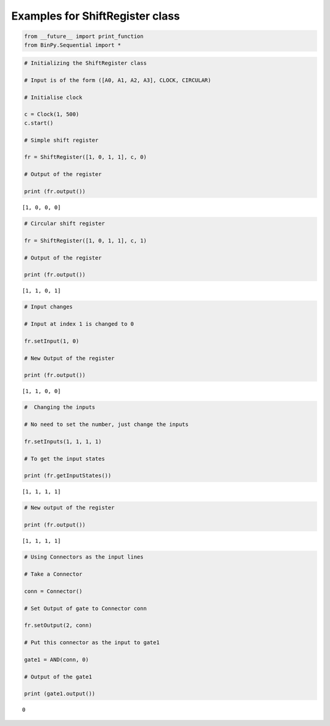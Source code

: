 
Examples for ShiftRegister class
--------------------------------

.. code:: python

    from __future__ import print_function
    from BinPy.Sequential import *
.. code:: python

    # Initializing the ShiftRegister class
    
    # Input is of the form ([A0, A1, A2, A3], CLOCK, CIRCULAR)
    
    # Initialise clock
    
    c = Clock(1, 500)
    c.start()
    
    # Simple shift register
    
    fr = ShiftRegister([1, 0, 1, 1], c, 0)
    
    # Output of the register
    
    print (fr.output())

.. parsed-literal::

    [1, 0, 0, 0]


.. code:: python

    # Circular shift register
    
    fr = ShiftRegister([1, 0, 1, 1], c, 1)
    
    # Output of the register
    
    print (fr.output())

.. parsed-literal::

    [1, 1, 0, 1]


.. code:: python

    # Input changes
    
    # Input at index 1 is changed to 0
    
    fr.setInput(1, 0)
    
    # New Output of the register
    
    print (fr.output())

.. parsed-literal::

    [1, 1, 0, 0]


.. code:: python

    #  Changing the inputs
    
    # No need to set the number, just change the inputs
    
    fr.setInputs(1, 1, 1, 1)
    
    # To get the input states
    
    print (fr.getInputStates())

.. parsed-literal::

    [1, 1, 1, 1]


.. code:: python

    # New output of the register
    
    print (fr.output())

.. parsed-literal::

    [1, 1, 1, 1]


.. code:: python

    # Using Connectors as the input lines
    
    # Take a Connector
    
    conn = Connector()
    
    # Set Output of gate to Connector conn
    
    fr.setOutput(2, conn)
    
    # Put this connector as the input to gate1
    
    gate1 = AND(conn, 0)
    
    # Output of the gate1
    
    print (gate1.output())

.. parsed-literal::

    0

